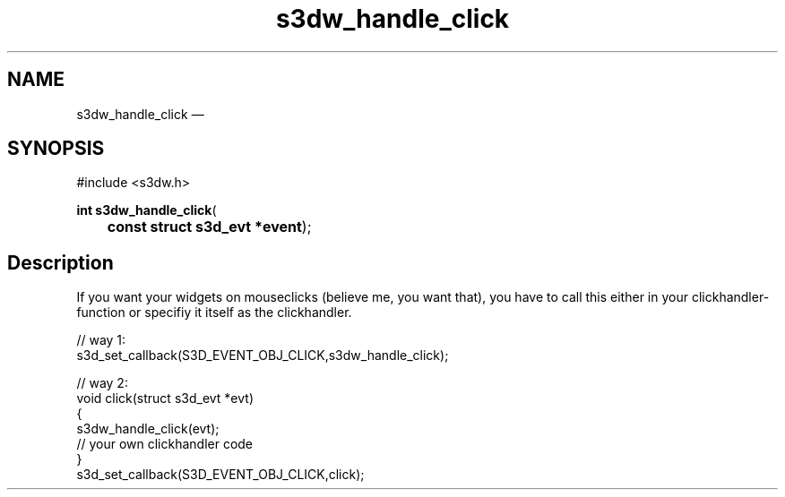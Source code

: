.TH "s3dw_handle_click" "3" 
.SH "NAME" 
s3dw_handle_click \(em  
.SH "SYNOPSIS" 
.PP 
.nf 
#include <s3dw.h> 
.sp 1 
\fBint \fBs3dw_handle_click\fP\fR( 
\fB	const struct s3d_evt *\fBevent\fR\fR); 
.fi 
.SH "Description" 
.PP 
If you want your widgets on mouseclicks (believe me, you want that), you have to call this either in your clickhandler-function or specifiy it itself as the clickhandler. 
.PP 
.nf 
// way 1: 
s3d_set_callback(S3D_EVENT_OBJ_CLICK,s3dw_handle_click); 
 
// way 2: 
... 
void click(struct s3d_evt *evt) 
{ 
s3dw_handle_click(evt); 
.... 
// your own clickhandler code 
... 
} 
.... 
s3d_set_callback(S3D_EVENT_OBJ_CLICK,click); 
.fi 
.PP 
.\" created by instant / docbook-to-man, Mon 01 Sep 2008, 20:31 

